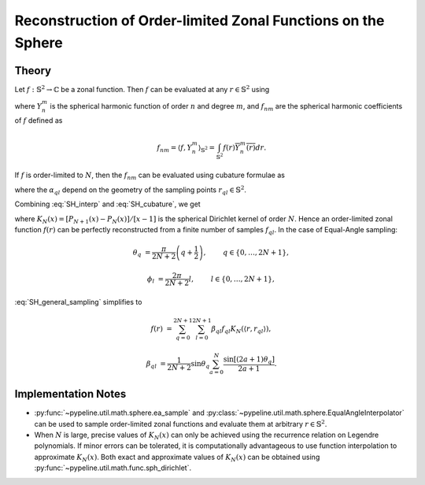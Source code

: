 .. ############################################################################
.. func_interpolation_OL_zonal.rst
.. ===============================
.. Author : Sepand KASHANI [sep@zurich.ibm.com]
.. ############################################################################


.. _ZOL_def:

Reconstruction of Order-limited Zonal Functions on the Sphere
=============================================================

Theory
******

Let :math:`f: \mathbb{S}^{2} \to \mathbb{C}` be a zonal function.
Then :math:`f` can be evaluated at any :math:`r \in \mathbb{S}^{2}` using

.. math::
   :label: SH_interp

   f(r) = \sum_{n \ge 0} \sum_{m = -n}^{n} f_{nm} Y_{n}^{m}(r),

where :math:`Y_{n}^{m}` is the spherical harmonic function of order :math:`n` and degree :math:`m`, and :math:`f_{nm}` are the spherical harmonic coefficients of :math:`f` defined as

.. math::

   f_{nm} = \langle f, Y_{n}^{m} \rangle_{\mathbb{S}^{2}} = \int_{\mathbb{S}^{2}} f(r) \overline{Y_{n}^{m}(r)} dr.

If :math:`f` is order-limited to :math:`N`, then the :math:`f_{nm}` can be evaluated using cubature formulae as

.. math::
   :label: SH_cubature

   f_{nm} = \sum_{q, l} \alpha_{q l} f_{q l} \overline{Y_{n}^{m}(r_{q l})},

where the :math:`\alpha_{q l}` depend on the geometry of the sampling points :math:`r_{q l} \in \mathbb{S}^{2}`.

Combining :eq:`SH_interp` and :eq:`SH_cubature`, we get

.. math::
   :label: SH_general_sampling

   f(r) = \frac{N + 1}{4 \pi} \sum_{q, l} \alpha_{q l} f_{q l} K_{N}(\langle r, r_{q l} \rangle),

where :math:`K_{N}(x) = \left[P_{N+1}(x) - P_{N}(x)\right] / \left[ x - 1 \right]` is the spherical Dirichlet kernel of order :math:`N`.
Hence an order-limited zonal function :math:`f(r)` can be perfectly reconstructed from a finite number of samples :math:`f_{q l}`.
In the case of Equal-Angle sampling:

.. math::

   \theta_{q} & = \frac{\pi}{2 N + 2} \left( q + \frac{1}{2} \right), \qquad & q \in \{ 0, \ldots, 2 N + 1 \},

   \phi_{l} & = \frac{2 \pi}{2N + 2} l, \qquad & l \in \{ 0, \ldots, 2 N + 1 \},

:eq:`SH_general_sampling` simplifies to

.. math::

   f(r) & = \sum_{q = 0}^{2 N + 1} \sum_{l = 0}^{2 N + 1} \beta_{q l} f_{q l} K_{N}(\langle r, r_{q l} \rangle),

   \beta_{q l} & = \frac{1}{2 N + 2} \sin\theta_{q} \sum_{a = 0}^{N} \frac{\sin[(2 a + 1) \theta_{q}]}{2 a + 1}.


Implementation Notes
********************

* :py:func:`~pypeline.util.math.sphere.ea_sample` and :py:class:`~pypeline.util.math.sphere.EqualAngleInterpolator` can be used to sample order-limited zonal functions and evaluate them at arbitrary :math:`r \in \mathbb{S}^{2}`.

* When :math:`N` is large, precise values of :math:`K_{N}(x)` can only be achieved using the recurrence relation on Legendre polynomials.
  If minor errors can be tolerated, it is computationally advantageous to use function interpolation to approximate :math:`K_{N}(x)`.
  Both exact and approximate values of :math:`K_{N}(x)` can be obtained using :py:func:`~pypeline.util.math.func.sph_dirichlet`.
